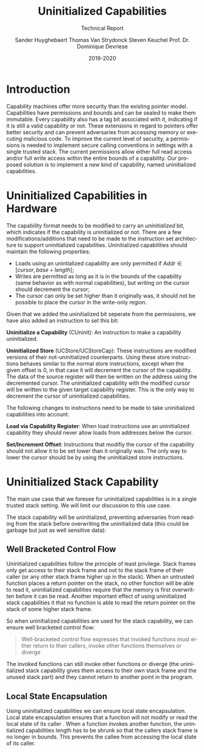 #+OPTIONS: ':nil *:t -:t ::t <:t H:3 \n:nil ^:t arch:headline
#+OPTIONS: author:t broken-links:nil c:nil creator:nil
#+OPTIONS: d:(not "LOGBOOK") date:t e:t email:nil f:t inline:t num:t
#+OPTIONS: p:nil pri:nil prop:nil stat:t tags:t tasks:t tex:t
#+OPTIONS: timestamp:nil title:t toc:nil todo:t |:t
#+TITLE: Uninitialized Capabilities
#+DATE: 2019-2020
#+AUTHOR: Sander Huyghebaert \linebreak Thomas Van Strydonck \linebreak Steven Keuchel \linebreak Prof. Dr. Dominique Devriese
#+EMAIL: sander@ThinkPad
#+SUBTITLE: Technical Report
#+LANGUAGE: en
#+SELECT_TAGS: export
#+EXCLUDE_TAGS: noexport
#+CREATOR: Emacs 26.3 (Org mode 9.1.9)
#+LATEX_HEADER: \usepackage{vub}
#+LATEX_HEADER: \usepackage{listings}
#+LATEX_HEADER: \usepackage{color}
#+LATEX_HEADER: \usepackage{placeins}
#+LATEX_HEADER: \usepackage{biblatex}
#+LATEX_HEADER: \faculty{Sciences and Bio-Engineering Sciences}
#+LATEX_CLASS_OPTIONS: [10pt]
#+LATEX_HEADER: \addbibresource{references.bib}

\newpage

* Introduction
  Capability machines offer more security than the existing pointer model. Capabilities
  have permissions and bounds and can be sealed to make them immutable. Every capability
  also has a tag bit associated with it, indicating if it is still a valid capability or not.
  These extensions in regard to pointers offer better security and can prevent adversaries from
  accessing memory or executing malicious code. To improve the current level of security, a 
  permissions is needed to implement secure calling conventions in settings with a single
  trusted stack. The current permissions allow either full read access and/or full write access
  within the entire bounds of a capability. Our proposed solution is to implement a new kind of
  capability, named uninitialized capabilities. 

* Uninitialized Capabilities in Hardware
  The capability format needs to be modified to carry an /uninitialized/ bit, which indicates
  if the capability is uninitialized or not. There are a few modifications/additions that need
  to be made to the instruction set architecture to support uninitialized capabilities.
  Uninitialized capabilities should maintain the following properties:
  - Loads using an unintialized capability are only permitted if $Addr \in [cursor, base + length]$;
  - Writes are permitted as long as it is in the bounds of the capability (same behavior as with
    normal capabilities), but writing on the cursor should decrement the cursor;
  - The cursor can only be set higher than it originally was, it should not be possible to
    place the cursor in the write-only region.

  #+CAPTION: Uninitialized Capabilities Concept
  #+ATTR_LATEX: :width 0.5\textwidth
  [[../figures/uninit-cap-concept-v2.png]]
  \FloatBarrier


  Given that we added the uninitialized bit seperate from the permissions, we have also
  added an instruction to set this bit:

  \bigskip
  @@latex:\noindent@@
  *Uninitialize a Capability* (CUninit): An instruction to make a capability uninitialized.

  \bigskip
  @@latex:\noindent@@
  *Uninitialized Store* (UCStore/UCStoreCap): These instructions are modified versions of their
  not-uninitialized counterparts. Using these store instructions behaves similar to the normal
  store instructions, except when the given offset is 0, in that case it will decrement the
  cursor of the capability. The data of the source register will then be written on the address
  using the decremented cursor. The uninitialized capability with the modified cursor will be written
  to the given target capability register. This is the only way to decrement the cursor of
  uninitialized capabilities.

  \bigskip
  @@latex:\noindent@@
  The following changes to instructions need to be made to take uninitialized capabilities 
  into account:

  \bigskip
  @@latex:\noindent@@
  *Load via Capability Register*: When load instructions use an uninitialized capability
  they should never allow loads from addresses below the cursor.

  \bigskip
  @@latex:\noindent@@
  *Set/Increment Offset*: Instructions that modifiy the cursor of the capability should not
  allow it to be set lower than it originally was. The only way to lower the cursor should be by
  using the uninitialized store instructions.
  

* Uninitialized Stack Capability
  The main use case that we foresee for uninitialized capabilities is in a single trusted stack
  setting. We will limit our discussion to this use case.

  The stack capability will be uninitialized, preventing adversaries from reading
  from the stack before overwriting the uninitialized data (this could be garbage but just as well
  sensitive data):

  #+CAPTION: Stack with Uninitialized Capability
  #+ATTR_LATEX: :width 0.8\textwidth
  [[../figures/cheri-uninit-stack.png]]
  \FloatBarrier

** Well Bracketed Control Flow
   Uninitialized capabilities follow the principle of least privilege. Stack frames only get access
   to their stack frame and not to the stack frame of their caller (or any other stack frame higher
   up in the stack). When an untrusted function places a return pointer on the stack, no other
   function will be able to read it, uninitialized capabilities require that the memory is first 
   overwritten before it can be read. Another important effect of using uninitialized stack
   capabilities it that no function is able to read the return pointer on the stack of some
   higher stack frame.
   
   So when uninitialized capabilities are used for the stack capability, we can ensure
   well bracketed control flow:

   #+begin_quote
   Well-bracketed control flow expresses that invoked functions must either return to
   their callers, invoke other functions themselves or diverge \parencite{stktokens}
   #+end_quote
   
   The invoked functions can still invoke other functions or diverge (the uninitialized stack
   capability gives them access to their own stack frame and the unused stack part) and they
   cannot return to another point in the program.


** Local State Encapsulation
   Using uninitialized capabilities we can ensure local state encapsulation. Local state 
   encapsulation ensures that a function will not modify or read the local state of its caller 
   \parencite{stktokens}. 
   When a function invokes another function, the unintialized capabilities length has to be shrunk
   so that the callers stack frame is no longer in bounds. This prevents the callee from accessing
   the local state of its caller.

\newpage
\printbibliography
